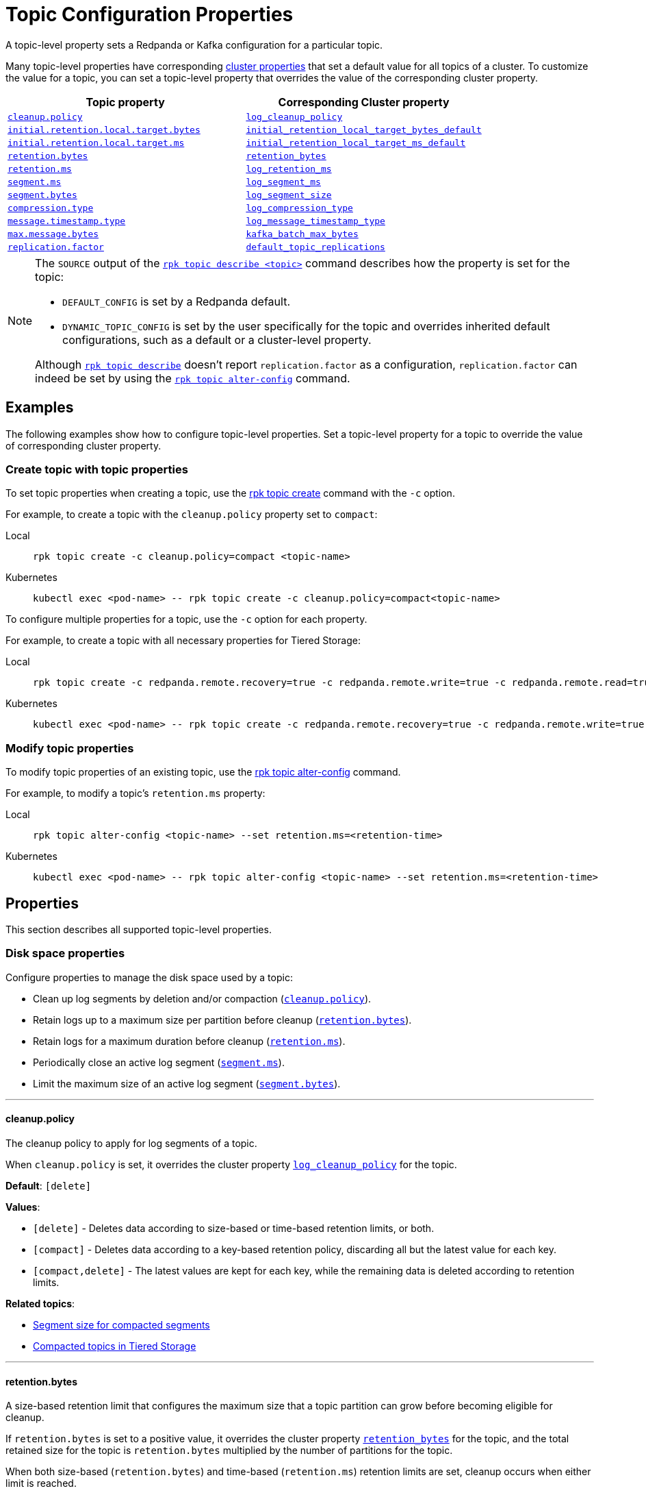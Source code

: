 = Topic Configuration Properties
:description: Topic configuration properties list.

A topic-level property sets a Redpanda or Kafka configuration for a particular topic.

Many topic-level properties have corresponding xref:manage:cluster-maintenance/cluster-property-configuration.adoc[cluster properties] that set a default value for all topics of a cluster. To customize the value for a topic, you can set a topic-level property that overrides the value of the corresponding cluster property.

|===
| Topic property | Corresponding Cluster property

| <<cleanuppolicy,`cleanup.policy`>>
| xref:./cluster-properties.adoc#log_cleanup_policy[`log_cleanup_policy`]

| <<initialretentionlocaltargetbytes,`initial.retention.local.target.bytes`>>
| xref:./cluster-properties.adoc#initial_retention_local_target_bytes_default[`initial_retention_local_target_bytes_default`]

| <<initialretentionlocaltargetms,`initial.retention.local.target.ms`>>
| xref:./cluster-properties.adoc#initial_retention_local_target_ms_default[`initial_retention_local_target_ms_default`]

| <<retentionbytes,`retention.bytes`>>
| xref:./cluster-properties.adoc#retention_bytes[`retention_bytes`]

| <<retentionms,`retention.ms`>>
| xref:./cluster-properties.adoc#log_retention_ms[`log_retention_ms`]

| <<segmentms,`segment.ms`>>
| xref:./cluster-properties.adoc#log_segment_ms[`log_segment_ms`]

| <<segmentbytes,`segment.bytes`>>
| xref:./tunable-properties.adoc#log_segment_size[`log_segment_size`]

| <<compressiontype,`compression.type`>>
| xref:./cluster-properties.adoc#log_compression_type[`log_compression_type`]

| <<messagetimestamptype,`message.timestamp.type`>>
| xref:./cluster-properties.adoc#log_message_timestamp_type[`log_message_timestamp_type`]

| <<maxmessagebytes,`max.message.bytes`>>
| xref:./tunable-properties.adoc#kafka_batch_max_bytes[`kafka_batch_max_bytes`]

| <<replicationfactor,`replication.factor`>>
| xref:./cluster-properties.adoc#default_topic_replications[`default_topic_replications`]
|===

[NOTE]
====
The `SOURCE` output of the xref:reference:rpk/rpk-topic/rpk-topic-describe.adoc[`rpk topic describe <topic>`] command describes how the property is set for the topic:

* `DEFAULT_CONFIG` is set by a Redpanda default.
* `DYNAMIC_TOPIC_CONFIG` is set by the user specifically for the topic and overrides inherited default configurations, such as a default or a cluster-level property.

Although xref:reference:rpk/rpk-topic/rpk-topic-describe.adoc[`rpk topic describe`] doesn't report `replication.factor` as a configuration, `replication.factor` can indeed be set by using the xref:reference:rpk/rpk-topic/rpk-topic-alter-config.adoc[`rpk topic alter-config`] command.
====

== Examples

The following examples show how to configure topic-level properties. Set a topic-level property for a topic to override the value of corresponding cluster property.

=== Create topic with topic properties

To set topic properties when creating a topic, use the xref:reference:rpk/rpk-topic/rpk-topic-create.adoc[rpk topic create] command with the `-c` option.

For example, to create a topic with the `cleanup.policy` property set to `compact`:

[tabs]
====
Local::
+
--

```bash
rpk topic create -c cleanup.policy=compact <topic-name>
```

--
Kubernetes::
+
--

```bash
kubectl exec <pod-name> -- rpk topic create -c cleanup.policy=compact<topic-name>
```

--
====

To configure multiple properties for a topic, use the `-c` option for each property.

For example, to create a topic with all necessary properties for Tiered Storage:

[tabs]
====
Local::
+
--

```bash
rpk topic create -c redpanda.remote.recovery=true -c redpanda.remote.write=true -c redpanda.remote.read=true <topic-name>
```

--
Kubernetes::
+
--

```bash
kubectl exec <pod-name> -- rpk topic create -c redpanda.remote.recovery=true -c redpanda.remote.write=true -c redpanda.remote.read=true <topic-name>
```

--
====

=== Modify topic properties

To modify topic properties of an existing topic, use the xref:reference:rpk/rpk-topic/rpk-topic-alter-config.adoc[rpk topic alter-config] command.

For example, to modify a topic's `retention.ms` property:

[tabs]
====
Local::
+
--

```bash
rpk topic alter-config <topic-name> --set retention.ms=<retention-time>
```

--
Kubernetes::
+
--

```bash
kubectl exec <pod-name> -- rpk topic alter-config <topic-name> --set retention.ms=<retention-time>
```

--
====

== Properties

This section describes all supported topic-level properties.

=== Disk space properties

Configure properties to manage the disk space used by a topic:

- Clean up log segments by deletion and/or compaction (<<cleanuppolicy, `cleanup.policy`>>).
- Retain logs up to a maximum size per partition before cleanup (<<retentionbytes, `retention.bytes`>>).
- Retain logs for a maximum duration before cleanup (<<retentionms, `retention.ms`>>).
- Periodically close an active log segment (<<segmentms, `segment.ms`>>).
- Limit the maximum size of an active log segment (<<segmentbytes, `segment.bytes`>>).

---

[[cleanuppolicy]]
==== cleanup.policy

The cleanup policy to apply for log segments of a topic.

When `cleanup.policy` is set, it overrides the cluster property xref:cluster-properties.adoc#log_cleanup_policy[`log_cleanup_policy`] for the topic.

**Default**: `[delete]`

**Values**:

- `[delete]` - Deletes data according to size-based or time-based retention limits, or both.
- `[compact]` - Deletes data according to a key-based retention policy, discarding all but the latest value for each key.
- `[compact,delete]` - The latest values are kept for each key, while the remaining data is deleted according to retention limits.

**Related topics**:

- xref:manage:cluster-maintenance/disk-utilization.adoc#segment-size-for-compacted-segments[Segment size for compacted segments]
- xref:manage:tiered-storage.adoc#compacted-topics-in-tiered-storage[Compacted topics in Tiered Storage]

---

[[retentionbytes]]
==== retention.bytes

A size-based retention limit that configures the maximum size that a topic partition can grow before becoming eligible for cleanup.

If `retention.bytes` is set to a positive value, it overrides the cluster property xref:cluster-properties.adoc#retention_bytes[`retention_bytes`] for the topic, and the total retained size for the topic is `retention.bytes` multiplied by the number of partitions for the topic.

When both size-based (`retention.bytes`) and time-based (`retention.ms`) retention limits are set, cleanup occurs when either limit is reached.

**Default**: null

**Related topics**:

- xref:manage:cluster-maintenance/disk-utilization.adoc#configure-message-retention[Configure message retention]

---

[[retentionms]]
==== retention.ms

A time-based retention limit that configures the maximum duration that a log's segment file for a topic is retained before it becomes eligible to be cleaned up. To consume all data, a consumer of the topic must read from a segment before its `retention.ms` elapses, otherwise the segment may be compacted and/or deleted. If a non-positive value, no per-topic limit is applied.

If `retention.ms` is set to a positive value, it overrides the cluster property xref:./cluster-properties.adoc#log_retention_ms[`log_retention_ms`] for the topic.

When both size-based (`retention.bytes`) and time-based (`retention.ms`) retention limits are set, the earliest occurring limit applies.

**Default**: null

**Related topics**:

- xref:manage:cluster-maintenance/disk-utilization.adoc#configure-message-retention[Configure message retention]

---

[[segmentms]]
==== segment.ms

The maximum duration that a log segment of a topic is active (open for writes and not deletable). A periodic event, with `segment.ms` as its period, forcibly closes the active segment and transitions, or rolls, to a new active segment. The closed (inactive) segment is then eligible to be cleaned up according to cleanup and retention properties.

If set to a positive duration, `segment.ms` overrides the cluster property xref:./cluster-properties.adoc#log_segment_ms[`log_segment_ms`] and its lower and upper bounds set by xref:./cluster-properties.adoc#log_segment_ms_min[`log_segment_ms_min`] and xref:./cluster-properties.adoc#log_segment_ms_max[`log_segment_ms_max`], respectively.

**Default**: null

**Related topics**:

- xref:manage:cluster-maintenance/disk-utilization.adoc#log-rolling[Log rolling]

---

[[segmentbytes]]
==== segment.bytes

The maximum size of an active log segment for a topic. When the size of an active segment exceeds `segment.bytes`, the segment is closed and a new active segment is created. The closed, inactive segment is then eligible to be cleaned up according to retention properties.

When `segment.bytes` is set to a positive value, it overrides the cluster property xref:./tunable-properties.adoc#log_segment_size[`log_segment_size`] for the topic.

**Default**: null

**Related topics**:

- xref:manage:cluster-maintenance/disk-utilization.adoc#configure-segment-size[Configure segment size]
- xref:manage:cluster-maintenance/disk-utilization.adoc#configure-message-retention[Configure message retention]
- xref:manage:remote-read-replicas.adoc[Remote Read Replicas]

---

=== Message properties

Configure properties for the messages of a topic:

- Compress a message or batch to reduce storage space and increase throughput (<<compressiontype, `compression.type`>>).
- Set the source of a message's timestamp (<<messagetimestamptype, `message.timestamp.type`>>).
- Set the maximum size of a message (<<maxmessagebytes, `max.message.bytes`>>).

[[compressiontype]]
==== compression.type

The type of compression algorithm to apply for all messages of a topic. When a compression type is set for a topic, producers compress and send messages, nodes (brokers) store and send compressed messages, and consumers receive and uncompress messages.

Enabling compression reduces message size, which improves throughput and decreases storage for messages with repetitive values and data structures. The trade-off is increased CPU utilization and network latency to perform the compression. You can also enable producer batching to increase compression efficiency, since the messages in a batch likely have repeated data that can be compressed.

When `compression.type` is set, it overrides the cluster property xref:./cluster-properties.adoc#log_compression_type[`log_compression_type`] for the topic.

NOTE: The valid values of `compression.type` are taken from `log_compression_type` and differ from Kafka's compression types.

**Default**: `none`

**Values**:

- `none`
- `gzip`
- `lz4`
- `snappy`
- `zstd`
- `producer`

**Related topics**:

- xref:develop:produce-data/configure-producers.adoc#message-batching[Message batching]
- xref:develop:produce-data/configure-producers.adoc#commonly-used-producer-configuration-options[Common producer configuration options]

---

[[messagetimestamptype]]
==== message.timestamp.type

The source of a message's timestamp: either the message's creation time or its log append time.

When `message.timestamp.type` is set, it overrides the cluster property xref:./cluster-properties.adoc#log_message_timestamp_type[`log_message_timestamp_type`] for the topic.

**Default**: `CreateTime`

**Values**:

- `CreateTime`
- `LogAppendTime`

---

[[maxmessagebytes]]
==== max.message.bytes

The maximum size of a message or batch of a topic. If a compression type is enabled, `max.message.bytes` sets the maximum size of the compressed message or batch.

If `max.message.bytes` is set to a positive value, it overrides the cluster property xref:./tunable-properties.adoc#kafka_batch_max_bytes[`kafka_batch_max_bytes`] for the topic.

**Default**: null

**Related topics**:

- xref:develop:produce-data/configure-producers.adoc#message-batching[Message batching]

---

=== Tiered Storage properties

Configure properties to manage topics for xref:manage:tiered-storage.adoc[Tiered Storage]:

- Upload and fetch data to and from object storage for a topic (<<redpandaremotewrite, `redpanda.remote.write`>> and <<redpandaremoteread, `redpanda.remote.read`>>).
- Configure size-based and time-based retention properties for local storage of a topic (<<retentionlocaltargetbytes, `retention.local.target.bytes`>> and <<retentionlocaltargetms, `retention.local.target.ms`>>).
- Recover or reproduce data for a topic from object storage (<<redpandaremoterecovery, `redpanda.remote.recovery`>>).
- Delete data from object storage for a topic when it's deleted from local storage (<<redpandaremotedelete, `redpanda.remote.delete`>>).

[[redpandaremotewrite]]
==== redpanda.remote.write

A flag for enabling Redpanda to upload data for a topic from local storage to object storage. When set to `true` together with <<redpandaremoteread, `redpanda.remote.read`>>, it enables the xref:manage:tiered-storage.adoc[Tiered Storage] feature.

**Default**: false

**Related topics**:

- xref:manage:tiered-storage.adoc[Tiered Storage]

---

[[redpandaremoteread]]
==== redpanda.remote.read

A flag for enabling Redpanda to fetch data for a topic from object storage to local storage. When set to `true` together with <<redpandaremotewrite, `redpanda.remote.write`>>, it enables the xref:manage:tiered-storage.adoc[Tiered Storage] feature.

**Default**: false

**Related topics**:

- xref:manage:tiered-storage.adoc[Tiered Storage]

---

[[initialretentionlocaltargetbytes]]
==== initial.retention.local.target.bytes

A size-based initial retention limit for Tiered Storage that determines how much data in local storage is transferred to a partition replica when a cluster is resized. If `null` (default), all locally retained data is transferred.

**Default**: null

**Related topics**:

- xref:manage:tiered-storage.adoc#fast-commission-and-decommission[Fast commission and decommission through Tiered Storage]

---

[[initialretentionlocaltargetms]]
==== initial.retention.local.target.ms

A time-based initial retention limit for Tiered Storage that determines how much data in local storage is transferred to a partition replica when a cluster is resized. If `null` (default), all locally retained data is transferred.

**Default**: null

**Related topics**:

- xref:manage:tiered-storage.adoc#fast-commission-and-decommission[Fast commission and decommission through Tiered Storage]

---

[[retentionlocaltargetbytes]]
==== retention.local.target.bytes

A size-based retention limit for Tiered Storage that configures the maximum size that a topic partition in local storage can grow before becoming eligible for cleanup. It applies per partition and is equivalent to <<retentionbytes, `retention.bytes`>> without Tiered Storage.

**Default**: null

**Related topics**:

- xref:manage:tiered-storage.adoc[Tiered Storage]

---

[[retentionlocaltargetms]]
==== retention.local.target.ms

A time-based retention limit for Tiered Storage that sets the maximum duration that a log's segment file for a topic is retained in local storage before it's eligible for cleanup. This property is equivalent to <<retentionms, `retention.ms`>> without Tiered Storage.

**Default**: 86400000

**Related topics**:

- xref:manage:tiered-storage.adoc[Tiered Storage]

---

[[redpandaremoterecovery]]
==== redpanda.remote.recovery

A flag that enables the recovery or reproduction of a topic from object storage for Tiered Storage. The recovered data is saved in local storage, and the maximum amount of recovered data is determined by the local storage retention limits of the topic.

TIP: You can only configure `redpanda.remote.recovery` when you create a topic. You cannot apply this setting to existing topics.

**Default**: false

**Related topics**:

- xref:manage:tiered-storage.adoc[Tiered Storage]

---

[[redpandaremotedelete]]
==== redpanda.remote.delete

A flag that enables deletion of data from object storage for Tiered Storage when it's deleted from local storage for a topic.

NOTE: `redpanda.remote.delete` doesn't apply to Remote Read Replica topics: a Remote Read Replica topic isn't deleted from object storage when this flag is `true`.

**Default**:

- `false` for topics created using Redpanda 22.2 or earlier.
- `true` for topics created in Redpanda 22.3 and later, including new topics on upgraded clusters.

**Related topics**:

- xref:manage:tiered-storage.adoc[Tiered Storage]

---

=== Remote Read Replica properties

Configure properties to manage topics for xref:manage:remote-read-replicas.adoc[Remote Read Replicas].

==== redpanda.remote.readreplica

The name of the object storage bucket for a Remote Read Replica topic.

CAUTION: Setting `redpanda.remote.readreplica` together with either `redpanda.remote.read` or `redpanda.remote.write` results in an error.

**Default**: null

**Related topics**:

- xref:manage:remote-read-replicas.adoc[Remote Read Replicas]

---

=== Redpanda topic properties

Configure Redpanda-specific topic properties.

==== replication.factor

The number of replicas of a topic to save in different nodes (brokers) of a cluster.

If `replication.factor` is set to a positive value, it overrides the cluster property xref:./cluster-properties.adoc#default_topic_replications[default_topic_replications] for the topic.

NOTE: Although `replication.factor` isn't returned or displayed by xref:reference:rpk/rpk-topic/rpk-topic-describe.adoc[`rpk topic describe`] as a valid Kafka property, you can set it using xref:reference:rpk/rpk-topic/rpk-topic-alter-config.adoc[`rpk topic alter-config`]. When the `replication.factor` of a topic is altered, it isn't simply a property value that's updated, but rather the actual replica sets of topic partitions that are changed.

**Default**: null

**Related topics**:

- xref:develop:config-topics.adoc#choose-the-replication-factor.adoc[Choose the replication factor]
- xref:develop:config-topics.adoc#change-the-replication-factor[Change the replication factor]

---

== Related topics

- xref:develop:config-topics.adoc[Configure Topics]
- xref:./node-configuration-sample.adoc[Broker Configuration Template]
